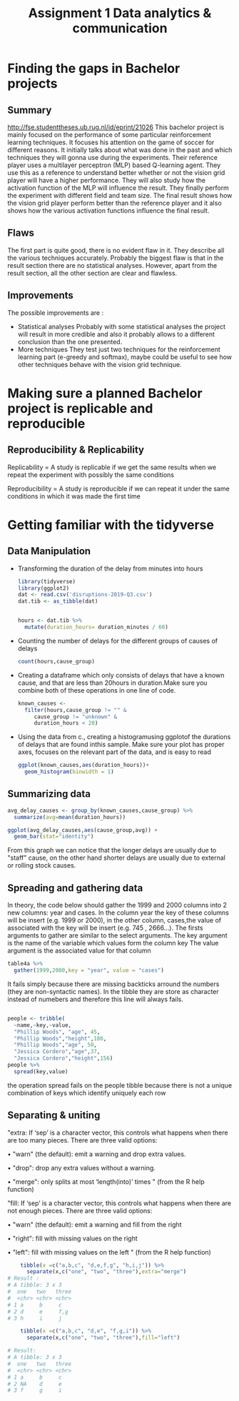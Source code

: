 
#+TITLE: Assignment 1 Data analytics & communication

* Finding the gaps in Bachelor projects
** Summary
   [[http://fse.studenttheses.ub.rug.nl/id/eprint/21026]]
   This bachelor project is mainly focused on the performance of some particular reinforcement learning techniques.
   It focuses his attention on the game of soccer for different reasons. It initially talks about what was done in the past
   and which techniques they will gonna use during the experiments.
   Their reference player uses a multilayer perceptron  (MLP) based Q-learning agent. They use this as a reference to understand better whether or not the vision grid player will have a higher performance. They will also study how
   the activation function of the MLP will influence the result.
   They finally perform the experiment with different field and team size. The final result shows how the vision grid
   player perform better than the reference player and it also shows how the various activation functions influence the final
   result.

** Flaws
   The first part is quite good, there is no evident flaw in it. They describe all the various techniques accurately.
   Probably the biggest flaw is that in the result section there are no statistical analyses.
   However, apart from the result section, all the other section are clear and flawless.
** Improvements
   The possible improvements are :
   + Statistical analyses
     Probably with some statistical analyses the project will result in more credible and also it probably allows to a different conclusion than the one presented.
   + More techniques
     They test just two techniques for the reinforcement learning part (e-greedy and softmax),
     maybe could be useful to see how other techniques behave with the vision grid technique.
* Making sure a planned Bachelor project is replicable and reproducible
** Reproducibility & Replicability
   Replicability = A study is replicable if we get the same results
   when we repeat the experiment with possibly the same conditions

   Reproducibility =  A study is reproducible if we can repeat it under the same conditions
   in which it was made the first time

* Getting familiar with the tidyverse
** Data Manipulation
   + Transforming the duration of the delay from minutes into hours
     #+BEGIN_SRC R
    library(tidyverse)
    library(ggplot2)
    dat <- read.csv('disruptions-2019-Q3.csv')
    dat.tib <- as_tibble(dat)


    hours <- dat.tib %>%
      mutate(duration_hours= duration_minutes / 60)
     #+END_SRC
   + Counting the number of delays for the different groups of causes of delays
     #+BEGIN_SRC R
    count(hours,cause_group)
     #+END_SRC
   + Creating a dataframe which only consists of delays that have a known cause, and that are less than 20hours in duration.Make sure you combine both of these operations in one line of code.

     #+BEGIN_SRC R
    known_causes <-
      filter(hours,cause_group != "" &
	     cause_group != "unknown" &
	     duration_hours < 20)
     #+END_SRC
   + Using the data from c., creating a histogramusing ggplotof the durations of delays that are found inthis sample. Make sure your plot has proper axes, focuses on the relevant part of the data, and is easy to read
     #+BEGIN_SRC R
    ggplot(known_causes,aes(duration_hours))+
      geom_histogram(binwidth = 1)
     #+END_SRC
     [[file:~/dac/known_causes.jpg]]
** Summarizing data
   #+BEGIN_SRC R
    avg_delay_causes <- group_by(known_causes,cause_group) %>%
      summarize(avg=mean(duration_hours))

    ggplot(avg_delay_causes,aes(cause_group,avg)) +
      geom_bar(stat="identity")
   #+END_SRC

   [[file:~/dac/avg_delay_causes.jpg]]

   From this graph we can notice that the longer delays are usually due to "staff" cause, on the other hand
   shorter delays are usually due to external or rolling stock causes.

** Spreading and gathering data

   In theory, the code below should gather the 1999 and 2000 columns into 2 new columns:
   year and cases. In the column year the key of these columns will be insert (e.g. 1999 or 2000),
   in the other column, cases,the value of associated with the key will be insert (e.g. 745 , 2666...).
   The firsts arguments to gather are similar to the select arguments.
   The key argument is the name of the variable which values form the column key
   The value argument is the associated value for that column

   #+BEGIN_SRC R
    table4a %>%
      gather(1999,2000,key = "year", value = "cases")
   #+END_SRC
   It fails simply because there are missing backticks arround the numbers (they are non-syntactic names).
   In the tibble they are store as character instead of numebers and therefore this line will always fails.
   #+BEGIN_SRC R

    people <- tribble(
      ~name,~key,~value,
      "Phillip Woods", "age", 45,
      "Phillip Woods","height",186,
      "Phillip Woods","age", 50,
      "Jessica Cordero","age",37,
      "Jessica Cordero","height",156)
    people %>%
      spread(key,value)
   #+END_SRC

   the operation spread fails on the people tibble because there is not a unique combination
   of keys which identify uniquely each row
** Separating & uniting

   "extra: If ‘sep’ is a character vector, this controls what happens
   when there are too many pieces. There are three valid
   options:

   • "warn" (the default): emit a warning and drop extra
   values.

   • "drop": drop any extra values without a warning.

   • "merge": only splits at most ‘length(into)’
   times " (from the R help function)

   "fill: If ‘sep’ is a character vector, this controls what happens
   when there are not enough pieces. There are three valid
   options:

   • "warn" (the default): emit a warning and fill from the
   right

   • "right": fill with missing values on the right

   • "left": fill with missing values on the left " (from the
   R help function)

   #+BEGIN_SRC R
    tibble(x =c("a,b,c", "d,e,f,g", "h,i,j")) %>%
      separate(x,c("one", "two", "three"),extra="merge")
# Result :
# A tibble: 3 x 3
#  one   two   three
#  <chr> <chr> <chr>
# 1 a     b     c
# 2 d     e     f,g
# 3 h     i     j

    tibble(x =c("a,b,c", "d,e", "f,g,i")) %>%
      separate(x,c("one", "two", "three"),fill="left")

# Result:
# A tibble: 3 x 3
#  one   two   three
#  <chr> <chr> <chr>
# 1 a     b     c
# 2 NA    d     e
# 3 f     g     i
   #+END_SRC
